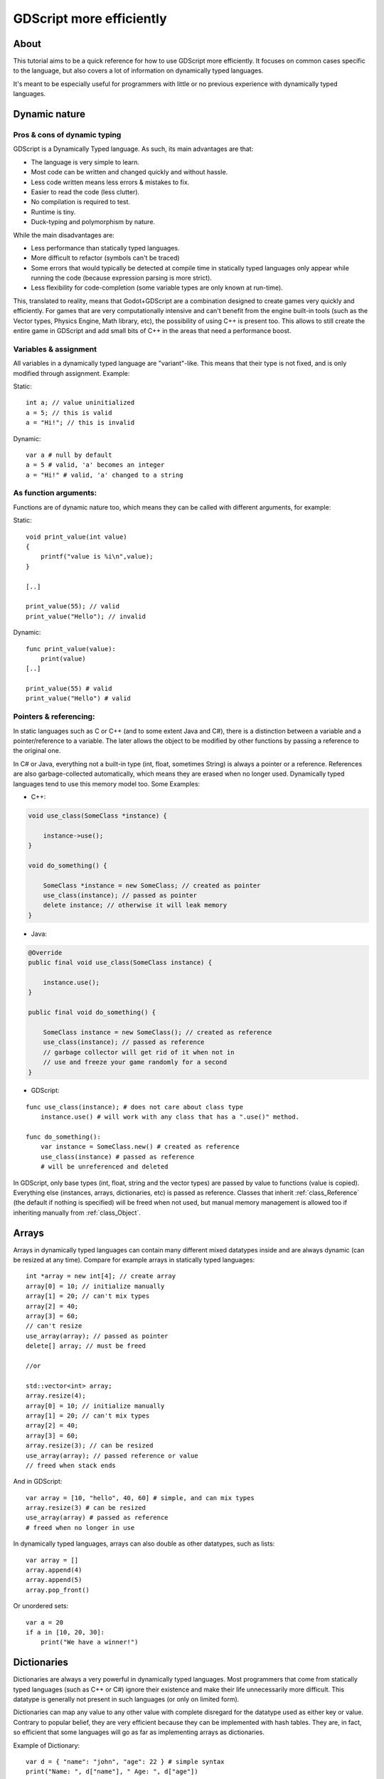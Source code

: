 .. _doc_gdscript_more_efficiently:

GDScript more efficiently
=========================

About
-----

This tutorial aims to be a quick reference for how to use GDScript more
efficiently. It focuses on common cases specific to the language, but
also covers a lot of information on dynamically typed languages.

It's meant to be especially useful for programmers with little or no previous 
experience with dynamically typed languages.

Dynamic nature
--------------

Pros & cons of dynamic typing
~~~~~~~~~~~~~~~~~~~~~~~~~~~~~

GDScript is a Dynamically Typed language. As such, its main advantages
are that:

-  The language is very simple to learn.
-  Most code can be written and changed quickly and without hassle.
-  Less code written means less errors & mistakes to fix.
-  Easier to read the code (less clutter).
-  No compilation is required to test.
-  Runtime is tiny.
-  Duck-typing and polymorphism by nature.

While the main disadvantages are:

-  Less performance than statically typed languages.
-  More difficult to refactor (symbols can't be traced)
-  Some errors that would typically be detected at compile time in
   statically typed languages only appear while running the code
   (because expression parsing is more strict).
-  Less flexibility for code-completion (some variable types are only
   known at run-time).

This, translated to reality, means that Godot+GDScript are a combination
designed to create games very quickly and efficiently. For games that are very
computationally intensive and can't benefit from the engine built-in
tools (such as the Vector types, Physics Engine, Math library, etc), the
possibility of using C++ is present too. This allows to still create the
entire game in GDScript and add small bits of C++ in the areas that need
a performance boost.

Variables & assignment
~~~~~~~~~~~~~~~~~~~~~~

All variables in a dynamically typed language are "variant"-like. This
means that their type is not fixed, and is only modified through
assignment. Example:

Static:

::

    int a; // value uninitialized
    a = 5; // this is valid
    a = "Hi!"; // this is invalid

Dynamic:

::

    var a # null by default
    a = 5 # valid, 'a' becomes an integer
    a = "Hi!" # valid, 'a' changed to a string

As function arguments:
~~~~~~~~~~~~~~~~~~~~~~

Functions are of dynamic nature too, which means they can be called with
different arguments, for example:

Static:

::

    void print_value(int value) 
    {
        printf("value is %i\n",value);
    }

    [..]

    print_value(55); // valid
    print_value("Hello"); // invalid

Dynamic:

::

    func print_value(value):
        print(value)
    [..]

    print_value(55) # valid
    print_value("Hello") # valid

Pointers & referencing:
~~~~~~~~~~~~~~~~~~~~~~~

In static languages such as C or C++ (and to some extent Java and C#),
there is a distinction between a variable and a pointer/reference to a
variable. The later allows the object to be modified by other functions
by passing a reference to the original one.

In C# or Java, everything not a built-in type (int, float, sometimes
String) is always a pointer or a reference. References are also
garbage-collected automatically, which means they are erased when no
longer used. Dynamically typed languages tend to use this memory model
too. Some Examples:

-  C++:

.. code:: cpp

    void use_class(SomeClass *instance) {

        instance->use();
    }

    void do_something() {

        SomeClass *instance = new SomeClass; // created as pointer
        use_class(instance); // passed as pointer
        delete instance; // otherwise it will leak memory
    }

-  Java:

.. code:: java

    @Override
    public final void use_class(SomeClass instance) {

        instance.use();
    }

    public final void do_something() {

        SomeClass instance = new SomeClass(); // created as reference
        use_class(instance); // passed as reference
        // garbage collector will get rid of it when not in 
        // use and freeze your game randomly for a second
    }

-  GDScript:

::

    func use_class(instance); # does not care about class type
        instance.use() # will work with any class that has a ".use()" method.

    func do_something():
        var instance = SomeClass.new() # created as reference
        use_class(instance) # passed as reference
        # will be unreferenced and deleted

In GDScript, only base types (int, float, string and the vector types)
are passed by value to functions (value is copied). Everything else
(instances, arrays, dictionaries, etc) is passed as reference. Classes
that inherit :ref:`class_Reference` (the default if nothing is specified)
will be freed when not used, but manual memory management is allowed too
if inheriting manually from :ref:`class_Object`.

Arrays
------

Arrays in dynamically typed languages can contain many different mixed
datatypes inside and are always dynamic (can be resized at any time).
Compare for example arrays in statically typed languages:

::

    int *array = new int[4]; // create array
    array[0] = 10; // initialize manually
    array[1] = 20; // can't mix types
    array[2] = 40;
    array[3] = 60;
    // can't resize
    use_array(array); // passed as pointer
    delete[] array; // must be freed

    //or

    std::vector<int> array;
    array.resize(4);
    array[0] = 10; // initialize manually
    array[1] = 20; // can't mix types
    array[2] = 40;
    array[3] = 60;
    array.resize(3); // can be resized
    use_array(array); // passed reference or value
    // freed when stack ends

And in GDScript:

::

    var array = [10, "hello", 40, 60] # simple, and can mix types
    array.resize(3) # can be resized
    use_array(array) # passed as reference
    # freed when no longer in use

In dynamically typed languages, arrays can also double as other
datatypes, such as lists:

::

    var array = []
    array.append(4)
    array.append(5)
    array.pop_front()

Or unordered sets:

::

    var a = 20
    if a in [10, 20, 30]:
        print("We have a winner!")

Dictionaries
------------

Dictionaries are always a very powerful in dynamically typed languages.
Most programmers that come from statically typed languages (such as C++
or C#) ignore their existence and make their life unnecessarily more
difficult. This datatype is generally not present in such languages (or
only on limited form).

Dictionaries can map any value to any other value with complete
disregard for the datatype used as either key or value. Contrary to
popular belief, they are very efficient because they can be implemented
with hash tables. They are, in fact, so efficient that some languages
will go as far as implementing arrays as dictionaries.

Example of Dictionary:

::

    var d = { "name": "john", "age": 22 } # simple syntax
    print("Name: ", d["name"], " Age: ", d["age"])

Dictionaries are also dynamic, keys can be added or removed at any point
at little cost:

::

    d["mother"] = "Rebecca" # addition
    d["age"] = 11 # modification
    d.erase("name") # removal

In most cases, two-dimensional arrays can often be implemented more
easily with dictionaries. Here's a simple battleship game example:

::

    # battleship game

    const SHIP = 0
    const SHIP_HIT = 1
    const WATER_HIT = 2

    var board = {}

    func initialize():
        board[Vector(1,1)] = SHIP
        board[Vector(1,2)] = SHIP
        board[Vector(1,3)] = SHIP

    func missile(pos):

        if pos in board: # something at that pos
            if board[pos] == SHIP: # there was a ship! hit it
                board[pos] = SHIP_HIT
            else: 
                print("already hit here!") # hey dude you already hit here
        else: # nothing, mark as water
            board[pos] = WATER_HIT

    func game():
        initialize()
        missile(Vector2(1,1))
        missile(Vector2(5,8))
        missile(Vector2(2,3))

Dictionaries can also be used as data markup or quick structures. While
GDScript dictionaries resemble python dictionaries, it also supports Lua
style syntax an indexing, which makes it very useful for writing initial
states and quick structs:

::

    # same example, lua-style support
    # this syntax is a lot more readable and usable

    var d = {
        name = "john",
        age = 22
    }

    print("Name: ", d.name, " Age: ", d.age) # used "." based indexing

    # indexing

    d.mother = "rebecca"
    d["mother"] = "rebecca"
    d.name = "caroline" # if key exists, assignment does work, this is why it's like a quick struct.

For & while
-----------

Iterating in some statically typed languages can be quite complex:

::

    const char* strings = new const char*[50];

    [..]

    for(int i=0; i<50; i++)
    {

        printf("value: %s\n", i, strings[i]);
    }

    // even in STL:

    for(std::list<std::string>::const_iterator it = strings.begin(); it != strings.end(); it++) {

        std::cout << *it << std::endl;
    }

This is usually greatly simplified in dynamically typed languages:

::

    for s in strings:
        print(s)

Container datatypes (arrays and dictionaries) are iterable. Dictionaries
allow iterating the keys:

::

    for key in dict:
        print(key, " -> ", dict[key])

Iterating with indices is also possible:

::

    for i in range(strings.size()):
        print(strings[i])

The range() function can take 3 arguments:

::

        range(n) (will go from 0 to n-1)
        range(b, n) (will go from b to n-1)
        range(b, n, s) (will go from b to n-1, in steps of s)

Some examples:

::

    for(int i=0; i<10; i++) {}

    for(int i=5; i<10; i++) {}

    for(int i=5; i<10; i+=2) {}

Translate to:

::

    for i in range(10):

    for i in range(5, 10):

    for i in range(5, 10, 2):

And backwards looping is done through a negative counter:

::

    for(int i=10; i>0; i--) {}

becomes

::

    for i in range(10, 0, -1):

While
-----

while() loops are the same everywhere:

::

    var i = 0

    while(i < strings.size()):
        print(strings[i])
        i += 1

Duck typing
-----------

One of the most difficult concepts to grasp when moving from a
statically typed language to a dynamic one is duck typing. Duck typing
makes overall code design much simpler and straightforward to write, but
it's not obvious how it works.

As an example, imagine a situation where a big rock is falling down a
tunnel, smashing everything on its way. The code for the rock, in a
statically typed language would be something like:

::

    void BigRollingRock::on_object_hit(Smashable *entity) 
    {
        entity->smash();
    }

This, way, everything that can be smashed by a rock would have to
inherit Smashable. If a character, enemy, piece of furniture, small rock
were all smashable, they would need to inherit from the class Smashable,
possibly requiring multiple inheritance. If multiple inheritance was
undesired, then they would have to inherit a common class like Entity.
Yet, it would not be very elegant to add a virtual method ``smash()`` to
Entity only if a few of them can be smashed.

With dynamically typed languages, this is not a problem. Duck typing
makes sure you only have to define a ``smash()`` function where required
and that's it. No need to consider inheritance, base classes, etc.

::

    func _on_object_hit(object):
        object.smash()

And that's it. If the object that hit the big rock has a smash() method,
it will be called. No need for inheritance or polymorphism. Dynamically
typed languages only care about the instance having the desired method
or member, not what it inherits or the class type. The definition of
Duck Typing should make this clearer:

*"When I see a bird that walks like a duck and swims like a duck and
quacks like a duck, I call that bird a duck"*

In this case, it translates to:

*"If the object can be smashed, don't care what it is, just smash it."*

Yes, we should call it Hulk typing instead. Anyway though, there exists
the possibility of the object being hit not having a smash() function.
Some dynamically typed languages simply ignore a method call when it
doesn't exist (like Objective C), but GDScript is more strict, so
checking if the function exists is desirable:

::

    func _on_object_hit(object):
        if (object.has_method("smash")):
            object.smash()

Then, simply define that method and anything the rock touches can be
smashed.
